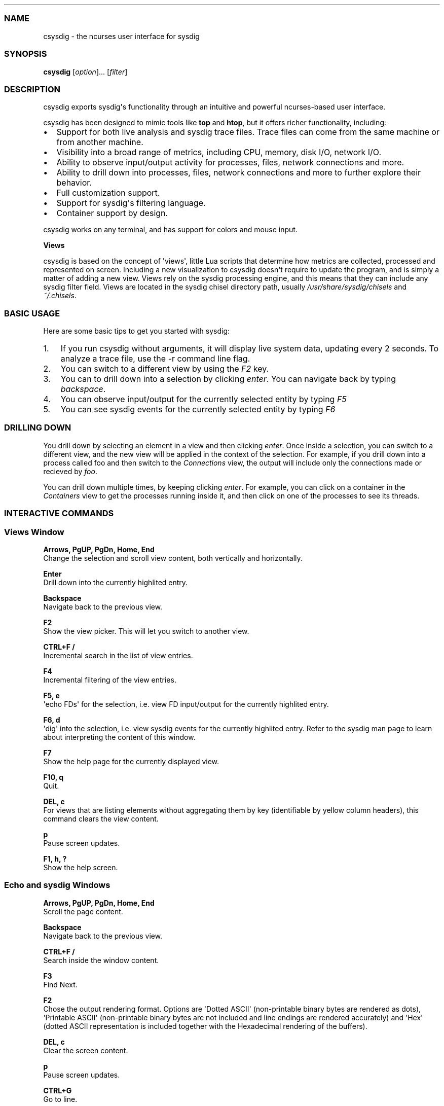 .TH "" "" "" "" ""
.SS NAME
.PP
csysdig \- the ncurses user interface for sysdig
.SS SYNOPSIS
.PP
\f[B]csysdig\f[] [\f[I]option\f[]]...
[\f[I]filter\f[]]
.SS DESCRIPTION
.PP
csysdig exports sysdig\[aq]s functionality through an intuitive and
powerful ncurses\-based user interface.
.PP
csysdig has been designed to mimic tools like \f[B]top\f[] and
\f[B]htop\f[], but it offers richer functionality, including:
.IP \[bu] 2
Support for both live analysis and sysdig trace files.
Trace files can come from the same machine or from another machine.
.PD 0
.P
.PD
.IP \[bu] 2
Visibility into a broad range of metrics, including CPU, memory, disk
I/O, network I/O.
.PD 0
.P
.PD
.IP \[bu] 2
Ability to observe input/output activity for processes, files, network
connections and more.
.PD 0
.P
.PD
.IP \[bu] 2
Ability to drill down into processes, files, network connections and
more to further explore their behavior.
.PD 0
.P
.PD
.IP \[bu] 2
Full customization support.
.PD 0
.P
.PD
.IP \[bu] 2
Support for sysdig\[aq]s filtering language.
.PD 0
.P
.PD
.IP \[bu] 2
Container support by design.
.PP
csysdig works on any terminal, and has support for colors and mouse
input.
.PP
\f[B]Views\f[]
.PP
csysdig is based on the concept of \[aq]views\[aq], little Lua scripts
that determine how metrics are collected, processed and represented on
screen.
Including a new visualization to csysdig doesn\[aq]t require to update
the program, and is simply a matter of adding a new view.
Views rely on the sysdig processing engine, and this means that they can
include any sysdig filter field.
Views are located in the sysdig chisel directory path, usually
\f[I]/usr/share/sysdig/chisels\f[] and \f[I]~/.chisels\f[].
.SS BASIC USAGE
.PP
Here are some basic tips to get you started with sysdig:
.IP "1." 3
If you run csysdig without arguments, it will display live system data,
updating every 2 seconds.
To analyze a trace file, use the \-r command line flag.
.PD 0
.P
.PD
.IP "2." 3
You can switch to a different view by using the \f[I]F2\f[] key.
.PD 0
.P
.PD
.IP "3." 3
You can to drill down into a selection by clicking \f[I]enter\f[].
You can navigate back by typing \f[I]backspace\f[].
.PD 0
.P
.PD
.IP "4." 3
You can observe input/output for the currently selected entity by typing
\f[I]F5\f[]
.PD 0
.P
.PD
.IP "5." 3
You can see sysdig events for the currently selected entity by typing
\f[I]F6\f[]
.SS DRILLING DOWN
.PP
You drill down by selecting an element in a view and then clicking
\f[I]enter\f[].
Once inside a selection, you can switch to a different view, and the new
view will be applied in the context of the selection.
For example, if you drill down into a process called foo and then switch
to the \f[I]Connections\f[] view, the output will include only the
connections made or recieved by \f[I]foo\f[].
.PP
You can drill down multiple times, by keeping clicking \f[I]enter\f[].
For example, you can click on a container in the \f[I]Containers\f[]
view to get the processes running inside it, and then click on one of
the processes to see its threads.
.SS INTERACTIVE COMMANDS
.SS Views Window
.PP
\f[B]Arrows, PgUP, PgDn, Home, End\f[]
.PD 0
.P
.PD
Change the selection and scroll view content, both vertically and
horizontally.
.PP
\f[B]Enter\f[]
.PD 0
.P
.PD
Drill down into the currently highlited entry.
.PP
\f[B]Backspace\f[]
.PD 0
.P
.PD
Navigate back to the previous view.
.PP
\f[B]F2\f[]
.PD 0
.P
.PD
Show the view picker.
This will let you switch to another view.
.PP
\f[B]CTRL+F /\f[]
.PD 0
.P
.PD
Incremental search in the list of view entries.
.PP
\f[B]F4\f[]
.PD 0
.P
.PD
Incremental filtering of the view entries.
.PP
\f[B]F5, e\f[]
.PD 0
.P
.PD
\[aq]echo FDs\[aq] for the selection, i.e.
view FD input/output for the currently highlited entry.
.PP
\f[B]F6, d\f[]
.PD 0
.P
.PD
\[aq]dig\[aq] into the selection, i.e.
view sysdig events for the currently highlited entry.
Refer to the sysdig man page to learn about interpreting the content of
this window.
.PP
\f[B]F7\f[]
.PD 0
.P
.PD
Show the help page for the currently displayed view.
.PP
\f[B]F10, q\f[]
.PD 0
.P
.PD
Quit.
.PP
\f[B]DEL, c\f[]
.PD 0
.P
.PD
For views that are listing elements without aggregating them by key
(identifiable by yellow column headers), this command clears the view
content.
.PP
\f[B]p\f[]
.PD 0
.P
.PD
Pause screen updates.
.PP
\f[B]F1, h, ?\f[]
.PD 0
.P
.PD
Show the help screen.
.SS Echo and sysdig Windows
.PP
\f[B]Arrows, PgUP, PgDn, Home, End\f[]
.PD 0
.P
.PD
Scroll the page content.
.PP
\f[B]Backspace\f[]
.PD 0
.P
.PD
Navigate back to the previous view.
.PP
\f[B]CTRL+F /\f[]
.PD 0
.P
.PD
Search inside the window content.
.PP
\f[B]F3\f[]
.PD 0
.P
.PD
Find Next.
.PP
\f[B]F2\f[]
.PD 0
.P
.PD
Chose the output rendering format.
Options are \[aq]Dotted ASCII\[aq] (non\-printable binary bytes are
rendered as dots), \[aq]Printable ASCII\[aq] (non\-printable binary
bytes are not included and line endings are rendered accurately) and
\[aq]Hex\[aq] (dotted ASCII representation is included together with the
Hexadecimal rendering of the buffers).
.PP
\f[B]DEL, c\f[]
.PD 0
.P
.PD
Clear the screen content.
.PP
\f[B]p\f[]
.PD 0
.P
.PD
Pause screen updates.
.PP
\f[B]CTRL+G\f[]
.PD 0
.P
.PD
Go to line.
.SS MOUSE USAGE
.IP \[bu] 2
Clicking on column headers lets you sort the table.
.PD 0
.P
.PD
.IP \[bu] 2
Double clicking on row entries performs a drill down.
.PD 0
.P
.PD
.IP \[bu] 2
Clicking on the filter string at the top of the screen (the text after
\[aq]Filter:\[aq]) lets you change the sysdig filter and customize the
view content.
.PD 0
.P
.PD
.IP \[bu] 2
You can use the mouse on the entries in the menu at the bottom of the
screen to perform their respective actions.
.SS COMMAND LINE OPTIONS
.PP
\f[B]\-d\f[] \f[I]period\f[], \f[B]\-\-delay\f[]=\f[I]period\f[]
.PD 0
.P
.PD
Set the delay between updates, in milliseconds (by default = 2000).
This works similarly to the \-d option in top.
.PP
\f[B]\-E\f[], \f[B]\-\-exclude\-users\f[]
.PD 0
.P
.PD
Don\[aq]t create the user/group tables by querying the OS when sysdig
starts.
This also means that no user or group info will be written to the
tracefile by the \-w flag.
The user/group tables are necessary to use filter fields like user.name
or group.name.
However, creating them can increase sysdig\[aq]s startup time.
.PP
\f[B]\-h\f[], \f[B]\-\-help\f[]
.PD 0
.P
.PD
Print this page
.PP
\f[B]\-l\f[], \f[B]\-\-list\f[]
.PD 0
.P
.PD
List all the fields that can be used in views.
.PP
\f[B]\-\-logfile\f[] \f[I]file\f[]
.PD 0
.P
.PD
Print program logs into the given file.
.PP
\f[B]\-n\f[] \f[I]num\f[], \f[B]\-\-numevents\f[]=\f[I]num\f[]
.PD 0
.P
.PD
Stop capturing after \f[I]num\f[] events
.PP
\f[B]\-pc\f[], \f[B]\-pcontainers\f[]_
.PD 0
.P
.PD
Instruct csysdig to use a container\-friendly format in its views.
This will cause several of the views to contain additional
container\-related columns.
.PP
\f[B]\-r\f[] \f[I]readfile\f[], \f[B]\-\-read\f[]=\f[I]readfile\f[]
.PD 0
.P
.PD
Read the events from \f[I]readfile\f[].
.PP
\f[B]\-s\f[] \f[I]len\f[], \f[B]\-\-snaplen\f[]=\f[I]len\f[]
.PD 0
.P
.PD
Capture the first \f[I]len\f[] bytes of each I/O buffer.
By default, the first 80 bytes are captured.
Use this option with caution, it can generate huge trace files.
.PP
\f[B]\-v\f[] \f[I]view\f[]id_, \f[B]\-\-views\f[]=\f[I]view\f[]id_
.PD 0
.P
.PD
Run the view with the given ID when csysdig starts.
View IDs can be found in the view documentation pages in csysdig.
Combine this option with a command line filter for complete output
customization.
.PP
\f[B]\-\-version\f[]
.PD 0
.P
.PD
Print version number.
.SS FILTERING
.PP
Similarly to what you do with sysdig, you can specify a filter on the
command line to restrict the events that csysdig processes.
To modify the filter while the program is running, or to add a filter at
runtime, click on the filter text in the UI with the mouse.
.SS CUSTOMIZING CSYSDIG
.PP
csysdig is completely customizable.
This means that you can modify any of the csysdig views, and even create
your own views.
Like sysdig chisels, csysdig views are Lua scripts.
Full information can be found at the following github wiki page:
<https://github.com/draios/agent/wiki/csysdig-View-Format-Reference>.
.SS FILES
.PP
\f[I]/usr/share/sysdig/chisels\f[]
.PD 0
.P
.PD
The global views directory.
.PP
\f[I]~/.chisels\f[]
.PD 0
.P
.PD
The personal views directory.
.SS AUTHOR
.PP
Draios Inc.
(dba Sysdig) <info@sysdigcloud.com>
.SS SEE ALSO
.PP
\f[B]sysdig\f[](8), \f[B]strace\f[](8), \f[B]tcpdump\f[](8),
\f[B]lsof\f[](8)
